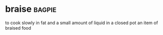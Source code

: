 * braise :bagpie:
to cook slowly in fat and a small amount of liquid in a closed pot
an item of braised food
